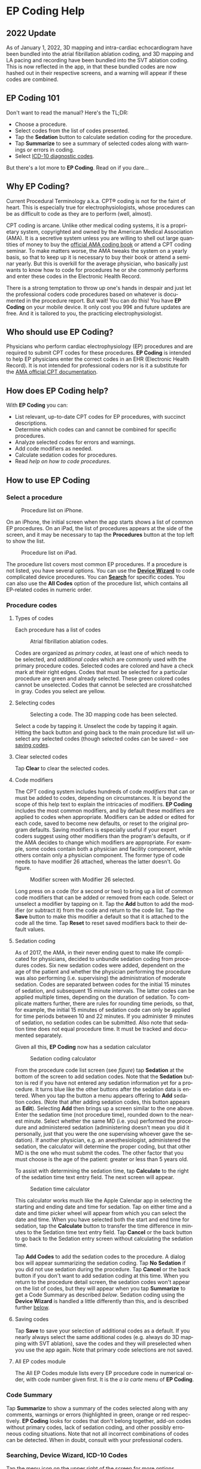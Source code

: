 #+TITLE:     
#+AUTHOR:    David Mann
#+EMAIL:     mannd@epstudiossoftware.com
#+DATE:      [2015-04-02 Thu]
#+DESCRIPTION: EP Coding Help
#+KEYWORDS:
#+LANGUAGE:  en
#+OPTIONS:   H:3 num:nil toc:t \n:nil ::t |:t ^:t -:t f:t *:t <:t
#+OPTIONS:   d:nil todo:t pri:nil tags:not-in-toc
#+INFOJS_OPT: view:nil toc:nil ltoc:t mouse:underline buttons:0 path:http://orgmode.org/org-info.js
#+EXPORT_SELECT_TAGS: export
#+EXPORT_EXCLUDE_TAGS: noexport
#+LINK_UP:   
#+LINK_HOME: 
#+XSLT:
#+HTML_HEAD: <style media="screen" type="text/css"> img {max-width: 100%; height: auto;} </style>
#+HTML_HEAD: <style  type="text/css">:root { color-scheme: light dark; }</style>
#+HTML_HEAD: <link rel="stylesheet" type="text/css" href="./org.css"/>
* EP Coding Help
** 2022 Update
As of January 1, 2022, 3D mapping and intra-cardiac echocardiogram
have been bundled into the atrial fibrillation ablation coding, and 3D
mapping and LA pacing and recording have been bundled into the SVT
ablation coding.  This is now reflected in the app, in that these
bundled codes are now hashed out in their respective screens, and a
warning will appear if these codes are combined.
** EP Coding 101
Don't want to read the manual?  Here's the TL;DR:
- Choose a procedure.
- Select codes from the list of codes presented.
- Tap the *Sedation* button to calculate sedation coding for the procedure.
- Tap *Summarize* to see a summary of selected codes along with warnings or errors in coding.
- Select [[ICD10][ICD-10 diagnostic codes]].
But there's a lot more to *EP Coding*.  Read on if you dare...
** Why EP Coding?
Current Procedural Terminology a.k.a. CPT® coding is not for the faint
of heart.  This is especially true for electrophysiologists, whose
procedures can be as difficult to code as they are to perform (well,
almost).

CPT coding is arcane.  Unlike other medical coding systems, it is a
proprietary system, copyrighted and owned by the American Medical
Association (AMA).  It is a secretive system unless you are willing to
shell out large quantities of money to buy the [[https://commerce.ama-assn.org/store/][official AMA coding book]]
or attend a CPT coding seminar.  To make matters worse, the AMA tweaks
the system on a yearly basis, so that to keep up it is necessary to
buy their book or attend a seminar yearly.  But this is overkill for
the average physician, who basically just wants to know how to code
for procedures he or she commonly performs and enter these codes in
the Electronic Health Record.

There is a strong temptation to throw up one's hands in despair and
just let the professional coders code procedures based on whatever is
documented in the procedure report.  But wait!  You can do this!  You
have *EP Coding* on your mobile device.  It only cost you 99¢ and
future updates are free.  And it is tailored to you, the practicing
electrophysiologist.
** Who should use EP Coding?
Physicians who perform cardiac electrophysiology (EP) procedures and
are required to submit CPT codes for these procedures. *EP Coding* is
intended to help EP physicians enter the correct codes in an EHR
(Electronic Health Record).  It is not intended for professional
coders nor is it a substitute for the [[https://commerce.ama-assn.org/store/][AMA official CPT documentation]].
** How does EP Coding help?
With *EP Coding* you can:
- List relevant, up-to-date CPT codes for EP procedures, with succinct
  descriptions.
- Determine which codes can and cannot be combined for specific procedures.
- Analyze selected codes for errors and warnings.
- Add code modifiers as needed.
- Calculate sedation codes for procedures.
- Read [[General hints][help on how to code procedures]].
** How to use EP Coding
*** Select a procedure
#+CAPTION: Procedure list on iPhone.
[[./img/procedure_list_iphone.png]]

On an iPhone, the initial screen when the app starts shows a list of
common EP procedures.  On an iPad, the list of procedures appears at
the side of the screen, and it may be necessary to tap the
*Procedures* button at the top left to show the list.

#+CAPTION: Procedure list on iPad.
[[./img/procedure_list_ipad.png]]

The procedure list covers most common EP procedures.  If a procedure
is not listed, you have several options.  You can use the [[Wizard][*Device
Wizard*]] to code complicated device procedures.  You can [[Search][*Search*]] for
specific codes.  You can also use the *All Codes* option of the
procedure list, which contains all EP-related codes in numeric order.
*** Procedure codes
**** Types of codes
Each procedure has a list of codes
#+CAPTION: Atrial fibrillation ablation codes.
#+NAME: code list
[[./img/afb_codes.png]]

Codes are organized as /primary codes/, at least one of which needs to
be selected, and /additional codes/ which are commonly used with the
primary procedure codes.  Selected codes are colored and have a check
mark at their right edges.  Codes that must be selected for a
particular procedure are green and already selected.  These green
colored codes cannot be unselected.  Codes that cannot be selected are
crosshatched in gray.  Codes you select are yellow.
**** Selecting codes
#+CAPTION: Selecting a code.  The 3D mapping code has been selected.
[[./img/afb_selected_code.png]]

Select a code by tapping it.  Unselect the code by tapping it again.
Hitting the back button and going back to the main procedure list will
unselect any selected codes (though selected codes can be saved -- see
[[Save][saving codes]].
**** Clear selected codes
Tap *Clear* to clear the selected codes.
**** Code modifiers
The CPT coding system includes hundreds of code /modifiers/ that can
or must be added to codes, depending on circumstances.  It is beyond
the scope of this help text to explain the intricacies of modifiers.
*EP Coding* includes the most common modifiers, and by default these
modifiers are applied to codes when appropriate.  Modifiers can be
added or edited for each code, saved to become new defaults, or reset
to the original program defaults.  Saving modifiers is especially
useful if your expert coders suggest using other modifiers than the
program's defaults, or if the AMA decides to change which modifiers
are appropriate.  For example, some codes contain both a physician and
facility component, while others contain only a physician component.
The former type of code needs to have modifier 26 attached, whereas
the latter doesn't.  Go figure.

#+CAPTION: Modifier screen with Modifier 26 selected.
[[./img/modifiers.png]]

Long press on a code (for a second or two) to bring up a list of
common code modifiers that can be added or removed from each code.
Select or unselect a modifier by tapping on it.  Tap the *Add* button
to add the modifier (or subtract it) from the code and return to the
code list.  Tap the *Save* button to make this modifier a default so
that it is attached to the code all the time.  Tap *Reset* to reset
saved modifiers back to their default values.
**** Sedation coding
As of 2017, the AMA, in their never ending quest to make life
complicated for physicians, decided to unbundle sedation coding from
procedures codes.  Six new sedation codes were added, dependent on the
age of the patient and whether the physician performing the procedure
was also performing (i.e. supervising) the administration of moderate
sedation.  Codes are separated between codes for the initial 15
minutes of sedation, and subsequent 15 minute intervals.  The latter
codes can be applied multiple times, depending on the duration of
sedation.  To complicate matters further, there are rules for rounding
time periods, so that, for example, the initial 15 minutes of sedation
code can only be applied for time periods between 10 and 22 minutes.
If you administer 9 minutes of sedation, no sedation codes can be
submitted.  Also note that sedation time does not equal procedure
time.  It must be tracked and documented separately.

Given all this, *EP Coding* now has a sedation calculator
#+CAPTION: Sedation coding calculator
[[./img/sedation_time.png]]

From the procedure code list screen (see [[code list][figure]]) tap *Sedation* at the
bottom of the screen to add sedation codes.  Note that the *Sedation*
button is red if you have not entered any sedation information yet for
a procedure.  It turns blue like the other buttons after the sedation
data is entered.  When you tap the button a menu appears offering to
*Add* sedation codes.  (Note that after adding sedation codes, this
button appears as *Edit*).  Selecting *Add* then brings up a screen
similar to the one above.  Enter the sedation time (not procedure
time), rounded down to the nearest minute.  Select whether the same MD
(i.e. you) performed the procedure and administered sedation
(administering doesn't mean you did it personally, just that you were
the one supervising whoever gave the sedation).  If another physician,
e.g. an anesthesiologist, administered the sedation, the calculator
will determine the proper coding, but that other MD is the one who
must submit the codes.  The other factor that you must choose is the
age of the patient: greater or less than 5 years old.

To assist with determining the sedation time, tap *Calculate* to the
right of the sedation time text entry field.  The next screen will
appear.

#+CAPTION: Sedation time calculator
[[./img/sedation_time_calculator.png]]

This calculator works much like the Apple Calendar app in selecting the starting and ending date and time for sedation.  Tap on either time and a date and time picker wheel will appear from which you can select the date and time.  When you have selected both the start and end time for sedation, tap the *Calculate* button to transfer the time difference in minutes to the Sedation time text entry field.  Tap *Cancel* or the back button to go back to the Sedation entry screen without calculating the sedation time.

Tap *Add Codes* to add the sedation codes to the procedure.  A dialog
box will appear summarizing the sedation coding.  Tap *No Sedation* if
you did not use sedation during the procedure.  Tap *Cancel* or the
back button if you don't want to add sedation coding at this time.
When you return to the procedure detail screen, the sedation codes
won't appear on the list of codes, but they will appear when you tap
*Summarize* to get a Code Summary as described [[Code Summary][below]].  Sedation coding
using the *Device Wizard* is handled a little differently than this,
and is described further [[Wizard][below]].

**** <<Save>>Saving codes
Tap *Save* to save your selection of additional codes as a default.
If you nearly always select the same additional codes (e.g. always do
3D mapping with SVT ablation), save the codes and they will
preselected when you use the app again. Note that primary code
selections are not saved.
**** All EP codes module
The All EP Codes module lists every EP procedure code in numerical
order, with code number given first.  It is the /a la carte/ menu of
*EP Coding*.
*** Code Summary
Tap *Summarize* to show a summary of the codes selected along with any
comments, warnings or errors (highlighted in green, orange or red
respectively.  *EP Coding* looks for codes that don't belong together,
add-on codes without primary codes, lack of sedation coding, and other
possibly erroneous coding situations.  Note that not all incorrect
combinations of codes can be detected.  When in doubt, consult with
your professional coders.
*** Searching, Device Wizard, ICD-10 Codes
Tap the menu icon on the upper right of the screen for more options.
**** <<Search>>Search CPT codes
Tap *Search* to search for CPT codes by name or number.  Note that due to
the [[Abbreviations][abbreviations]] used, a search that you expect to have results may
come up empty.  For example to search for pacer/pacemaker codes,
search for "PPM."  [[Abbreviations][Here]] is a list of abbreviations used in *EP
Coding*.
**** <<Wizard>>Device wizard
Tap *Device Wizard* to steer you through complex device upgrades and
revisions.  A list of steps and possible codes is shown.  Swipe each
coding page and select the codes you need on each page.  Sedation is
added on the first page of the Wizard.  Select the *Sedation Coding*
table entry to bring up the sedation calculator.  After swiping
through each page of the Wizard, select *Done* to see the code
summary, or the back button to exit the Wizard.
**** <<ICD10>>ICD-10 codes
 *EP Coding* includes a searchable list of ICD-10 codes.  ICD-10 codes are provided by CMS.gov, and are updated on October 1 of each year.  Previous versions of the app only included a subset of the codes relating to cardiology, but now we include all the diagnostic codes.  The codes are the so-called ICD-10-CM codes, which are the diagnostic codes (the ICD-10-PCS procedure codes are not included, as these are more relevant to facility coding).  Use the search bar to narrow down and find the right code.  For example, here is a search for "fib":

#+CAPTION: ICD-10 search for "fib".
[[./img/icd_10_codes.png]]

Note that all ICD-10 codes start with a /letter/ not a /number/.  Thus for example the code for /Paroxysmal atrial fibrillation/ is *I48.0*, /not/ *148.0*.
**** Help
Well, you're reading this, so you must have figured out already that
you select *Help* to get help.
** General hints
- Use the specific procedure modules rather than the All EP Codes
  module for coding procedures.
- Don't use the raw sedation codes in the All EP Codes module for sedation coding.  Used the *Sedation* button instead.
- You may find it easier to use the [[Wizard][*Device Wizard*]] to do device
  upgrade coding rather than use the Upgrade/Revise/Extract module.
- Use the All EP Codes module if you need to look up a specific
  code, as they are listed in numeric order in this module.
  Alternatively, use [[Search][*Search*]].
- There are some rarely used codes in the All EP Codes module that
  aren't present in the other modules.
- Don't try to add codes that are disabled in a procedure module.
  Disabled codes are codes that the CPT gods have decided can't be
  used for specific procedures.
- If you nearly always add codes to a procedure (e.g. 3D mapping
  with AFB ablation), then save it as a default using the [[Save][*Save*]]
  button.
- *Warnings* (orange) point out codes that you may be
  missing or code combinations that possibly shouldn't be used
  together.
- *Errors* (red) indicate code combinations that almost certainly
  are not allowed.
- Check with your coders or the [[https://commerce.ama-assn.org/store/][AMA documentation]] if you are not
  sure how to code a procedure.
** Specific procedures
*** AFB ablation
- As of January, 2022, AFB ablation, 93656, now includes 3D mapping,
  and intra-cardiac echo, as well as LA pacing and recording and
  transseptal puncture.
- Includes comprehensive EP testing, LA pacing and recording and transseptal puncture.
- Add 93657 if additional AFB ablation done beyond pulmonary vein
  isolation.
- Add 93655 if separate supraventricular arrhythmia mechanism
  ablated (e.g. focal atrial tachycardia).
*** SVT ablation
- As of January, 2022, SVT ablation, 93653, now includes 3D mapping and LA pacing and recording.
- Includes comprehensive EP testing.
- SVT ablation code is used for any kind of SVT ablation including
  WPW, focal atrial tachycardia, atrial flutter, and AV nodal reentry.
*** VT ablation
- Includes comprehensive EP testing, LV pacing and recording, and
  mapping codes.
- You can't add mapping codes 93609 or 93613 to VT ablation!
*** AV node ablation
- It is not clear if EP testing codes can be combined with AV
  node ablation.
- It is not clear if mapping codes can be combined with AV node ablation.
- These points may need to be clarified with your coders.
*** EP testing
- Use 93620 (EP testing with attempted arrhythmia
  induction).
- Don't code with ablation procedures (? exception AV node
  ablation).
- You can add mapping codes, but don't add ablation codes to EP
  testing.
- Make sure you have performed and documented all components for code 93620:
  - insertion of multiple catheters
  - right atrial pacing and recording
  - right ventricular pacing and recording
  - His bundle recording
  - Induction or attempted induction of arrhythmia
- If there is no attempted induction of arrhythmia (e.g. arrhythmia is incessant and already present), use code 93619.
- If not all components can be performed (e.g. patient in atrial
  fibrillation so no atrial pacing), it may be necessary to use
  individual component codes rather than the comprehensive EP codes.
  These codes are found in the all Codes module and may be combined as
  needed:
  - 93600 Bundle of His recording
  - 93602 Intra-atrial recording
  - 93603 Right ventricular recording
  - 93610 Intra-atrial pacing
  - 93612 Intraventricular pacing
  - 93618 Induction of arrhythmia
- If left atrial pacing and recording is performed, add code +93621 to one of the primary EP study codes.  If there is only left atrial recording but not pacing (e.g. patient in atrial fibrillation), or vice-versa, add modifier 52 (reduced services).
*** New PPM or ICD
- Use codes 33206 to 33208 for new PPM depending on number of leads.
- Use 33249 for new single or dual ICD.
- Add code 33225 to dual chamber device code for PPM or ICD with CRT.
- Add 93641 if you do DFT testing during the ICD implant.
- Placing a sub-cutaneous array is probably best coded with 33999
  (unlisted surgical procedure code).
- <<Q0>>Modifier Q0 must be used for primary prevention ICDs (the majority of implants in most cases).  Modifier Q0 must be removed for other ICD indications (i.e. secondary prevention).
*** Replace PPM or ICD
- Use 33227 to 33229 for PPM replacement and 33262 to 33264 for ICD
  replacement depending on number of leads.
- Do not add generator removal codes to these codes!
- Add 93641 if you do DFT testing during ICD generator replacement.
- Remember to use [[Q0][Modifier Q0]] if needed.
*** Upgrade/revise/extract
- This is the most complicated coding area. We will break this
  down into some specific situations.  You can also use the [[Wizard][*Device
  Wizard*]] to lead you through this.  This is the simplest way to do
  this!
- Note codes are arranged in logical groups, not necessarily in
  numeric order.
- Don't forget [[Q0][Modifier Q0]]!
**** Lead addition only, no change in generator
- Use specific lead placement code, e.g. 33216, place A lead.
- Use 33224 to place an LV lead if the CRT generator is already there.
**** Lead repositioning
- Reposition previously implanted single A or V lead: 33215
- Reposition previously implanted LV lead: 33226
**** Removal of generator alone
- PPM generator removal: 33233
- ICD generator removal: 33241
- Don't use these codes in conjunction with generator-only
  replacement codes, but do use them with new/replacement system codes
  for upgrades (see [[Upgrade of system]]).
**** Removal/extraction of leads
- PPM single lead extraction: 33234
- PPM dual lead extraction: 33235
- ICD 1 or 2 leads extracted: 33244
- LV lead extraction has no specific code, probably should use
  33234 or 33999 (unlisted procedure).
**** Removal of entire system without replacement
- Use combination of generator removal and lead removal codes as
  appropriate.
**** New/replacement device
- PPM:
  - 33206 new/replacement PPM with new A lead
  - 33207 new/replacement PPM with new V lead
  - 33208 new/replacement PPM with new A and V leads
- ICD: 33249 new ICD, single or dual, with leads
- Plus LV lead: +33225
**** Upgrade of system
- Single chamber to dual chamber PPM (includes new lead, removal
  of old generator and placement of new generator) : 33214
- Other situations: code removal of generator and removal of
  leads if leads are removed, then code for insertion of new system.
- Example: upgrade of single chamber PPM to ICD with CRT.
  - Code PPM generator removal: 33233
  - Code single or dual ICD system implant: 33249
  - Code implant LV lead with new system: +33225
**** Place generator, existing leads
- Single chamber PPM generator: 33212
- Dual chamber PPM generator: 33213
- Single chamber ICD generator: 33240
- Dual chamber ICD generator: 33230
- CRT ICD generator: 33231
**** Pocket revision
- PPM pocket revision: 33222
- ICD pocket revision: 33223
**** Lead repair
- One lead repaired: 33218
- Two leads repaired: 33220
*** Other procedures
- These are miscellaneous EP procedures (tilt table, cardioversions, etc.).
- Fluoroscopy to check for lead integrity: 76000
*** All EP codes
- Lists all codes in the app in /numeric/ order.
- Avoid using this module unless other ones don't cover coding
  because procedure is unusual or rarely done.
- Code analysis may not check every combination of codes selected
  in this module.
- This module can be useful to look up specific code numbers.
- Sedation codes are listed, but it is preferable as in the other modules to use the sedation calculator to compute sedation codes.
** <<Abbreviations>>Abbreviations
- A = atrial
- AFB = atrial fibrillation
- AFL = atrial flutter
- CRT = cardiac resynchronization therapy
- ICD = implantable cardioverter defibrillator
- PPM = permanent pacemaker
- LV = left ventricular
- MD = used generically for doctor, regardless of specific degree
- SubQ = subcutaneous
- SVT = supraventricular tachycardia
- V = ventricular
- VT = ventricular tachycardia
** Limitations
- Only EP procedure CPT codes are included.
- No surgical EP codes (e.g. LV lead via thoracotomy).
- Some rare or obsolete codes are not included.
- Code descriptions are paraphrased.
- Code components are not given or are incomplete.
- No office based or in-patient billing codes.
- No device programming codes.
- Only limited, common code modifiers are presented.
- Code analysis marks common errors, but is no substitute for a
  professional coder!
- ICD-10-PCS codes are not included, as these are generally not used by physicians.
** Acknowledgments
- CPT copyright 2014 American Medical Association. All rights
  reserved. CPT is a registered trademark of the American Medical
  Association.
- A limited number of CPT codes are used in this app, under the
  fair use doctrine of the US Copyright Act.  For a discussion of the
  rationale see [[https://www.epstudiossoftware.com/fair-use-justification-of-cpt-codes-in-ep-coding/][here]].
- ICD-10-CM codes were downloaded from [[https://www.cms.gov/Medicare/Coding/ICD10/2017-ICD-10-CM-and-GEMs.html][CMS.gov]].  These codes are a modification by the US government of the World Health Organization ICD-10 codes, and are freely available for download.  There appears to be no specific licensing requirement for this code set.
- The source code for *EP Coding* is available on [[https://github.com/mannd/epcoding-ios][GitHub]].
- EP Coding is open source software and is licensed under the
  [[https://www.apache.org/licenses/LICENSE-2.0.html][Apache License Version 2.0]].  No guarantees are made as to the
  accuracy of the app, so use at your own risk.
- For questions, error reporting or suggestions contact
  [[mailto:mannd@epstudiossoftware.com][EP Studios]].
- Website: [[https://www.epstudiossoftware.com]]
